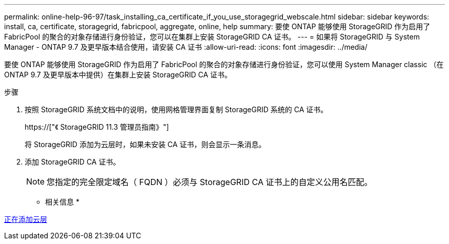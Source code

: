 ---
permalink: online-help-96-97/task_installing_ca_certificate_if_you_use_storagegrid_webscale.html 
sidebar: sidebar 
keywords: install, ca, certificate, storagegrid, fabricpool, aggregate, online, help 
summary: 要使 ONTAP 能够使用 StorageGRID 作为启用了 FabricPool 的聚合的对象存储进行身份验证，您可以在集群上安装 StorageGRID CA 证书。 
---
= 如果将 StorageGRID 与 System Manager - ONTAP 9.7 及更早版本结合使用，请安装 CA 证书
:allow-uri-read: 
:icons: font
:imagesdir: ../media/


[role="lead"]
要使 ONTAP 能够使用 StorageGRID 作为启用了 FabricPool 的聚合的对象存储进行身份验证，您可以使用 System Manager classic （在 ONTAP 9.7 及更早版本中提供）在集群上安装 StorageGRID CA 证书。

.步骤
. 按照 StorageGRID 系统文档中的说明，使用网格管理界面复制 StorageGRID 系统的 CA 证书。
+
https://["《 StorageGRID 11.3 管理员指南》"]

+
将 StorageGRID 添加为云层时，如果未安装 CA 证书，则会显示一条消息。

. 添加 StorageGRID CA 证书。
+
[NOTE]
====
您指定的完全限定域名（ FQDN ）必须与 StorageGRID CA 证书上的自定义公用名匹配。

====


* 相关信息 *

xref:task_adding_cloud_tier.adoc[正在添加云层]
